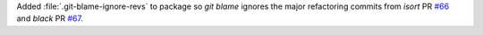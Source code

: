 Added :file:`.git-blame-ignore-revs` to package so `git blame` ignores
the major refactoring commits from
`isort` PR `#66 <https://github.com/BaPSF/bapsflib/pull/66>`_
and `black` PR `#67 <https://github.com/BaPSF/bapsflib/pull/67>`_\ .
